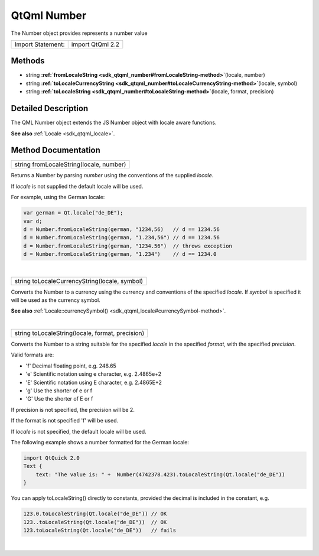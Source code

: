 .. _sdk_qtqml_number:
QtQml Number
============

The Number object provides represents a number value

+---------------------+--------------------+
| Import Statement:   | import QtQml 2.2   |
+---------------------+--------------------+

Methods
-------

-  string
   **:ref:`fromLocaleString <sdk_qtqml_number#fromLocaleString-method>`**\ (locale,
   number)
-  string
   **:ref:`toLocaleCurrencyString <sdk_qtqml_number#toLocaleCurrencyString-method>`**\ (locale,
   symbol)
-  string
   **:ref:`toLocaleString <sdk_qtqml_number#toLocaleString-method>`**\ (locale,
   format, precision)

Detailed Description
--------------------

The QML Number object extends the JS Number object with locale aware
functions.

**See also** :ref:`Locale <sdk_qtqml_locale>`.

Method Documentation
--------------------

.. _sdk_qtqml_number_string fromLocaleString-method:

+--------------------------------------------------------------------------+
|        \ string fromLocaleString(locale, number)                         |
+--------------------------------------------------------------------------+

Returns a Number by parsing *number* using the conventions of the
supplied *locale*.

If *locale* is not supplied the default locale will be used.

For example, using the German locale:

.. code:: cpp

    var german = Qt.locale("de_DE");
    var d;
    d = Number.fromLocaleString(german, "1234,56)   // d == 1234.56
    d = Number.fromLocaleString(german, "1.234,56") // d == 1234.56
    d = Number.fromLocaleString(german, "1234.56")  // throws exception
    d = Number.fromLocaleString(german, "1.234")    // d == 1234.0

| 

.. _sdk_qtqml_number_string toLocaleCurrencyString-method:

+--------------------------------------------------------------------------+
|        \ string toLocaleCurrencyString(locale, symbol)                   |
+--------------------------------------------------------------------------+

Converts the Number to a currency using the currency and conventions of
the specified *locale*. If *symbol* is specified it will be used as the
currency symbol.

**See also**
:ref:`Locale::currencySymbol() <sdk_qtqml_locale#currencySymbol-method>`.

| 

.. _sdk_qtqml_number_string toLocaleString-method:

+--------------------------------------------------------------------------+
|        \ string toLocaleString(locale, format, precision)                |
+--------------------------------------------------------------------------+

Converts the Number to a string suitable for the specified *locale* in
the specified *format*, with the specified *precision*.

Valid formats are:

-  'f' Decimal floating point, e.g. 248.65
-  'e' Scientific notation using e character, e.g. 2.4865e+2
-  'E' Scientific notation using E character, e.g. 2.4865E+2
-  'g' Use the shorter of e or f
-  'G' Use the shorter of E or f

If precision is not specified, the precision will be 2.

If the format is not specified 'f' will be used.

If *locale* is not specified, the default locale will be used.

The following example shows a number formatted for the German locale:

.. code:: cpp

    import QtQuick 2.0
    Text {
        text: "The value is: " +  Number(4742378.423).toLocaleString(Qt.locale("de_DE"))
    }

You can apply toLocaleString() directly to constants, provided the
decimal is included in the constant, e.g.

.. code:: cpp

    123.0.toLocaleString(Qt.locale("de_DE")) // OK
    123..toLocaleString(Qt.locale("de_DE"))  // OK
    123.toLocaleString(Qt.locale("de_DE"))   // fails

| 
